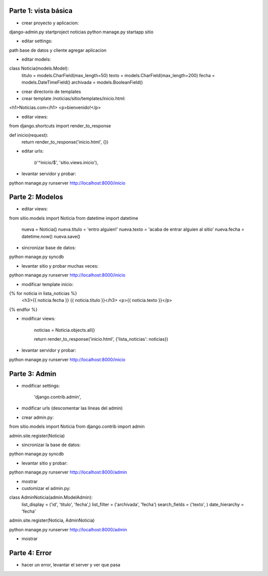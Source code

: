 Parte 1: vista básica
=====================

* crear proyecto y aplicacion:

django-admin.py startproject noticias
python manage.py startapp sitio

* editar settings:

path base de datos y cliente
agregar aplicacion

* editar models:

class Noticia(models.Model):
    titulo = models.CharField(max_length=50)
    texto = models.CharField(max_length=200)
    fecha = models.DateTimeField()
    archivada = models.BooleanField()

* crear directorio de templates
* crear template /noticias/sitio/templates/inicio.html:

<h1>Noticias.com</h1>
<p>bienvenido!</p>

* editar views:

from django.shortcuts import render_to_response

def inicio(request):
    return render_to_response('inicio.html', {})

* editar urls:

    (r'^inicio/$', 'sitio.views.inicio'),

* levantar servidor y probar:

python manage.py runserver
http://localhost:8000/inicio

Parte 2: Modelos
================

* editar views:

from sitio.models import Noticia
from datetime import datetime

    nueva = Noticia()
    nueva.titulo = 'entro alguien!'
    nueva.texto = 'acaba de entrar alguien al sitio'
    nueva.fecha = datetime.now()
    nueva.save()

* sincronizar base de datos:

python manage.py syncdb

* levantar sitio y probar muchas veces:

python manage.py runserver
http://localhost:8000/inicio

* modificar template inicio:

{% for noticia in lista_noticias %}
    <h3>{{ noticia.fecha }} {{ noticia.titulo }}</h3>
    <p>{{ noticia.texto }}</p>
{% endfor %}

* modificar views:

    noticias = Noticia.objects.all()
   
    return render_to_response('inicio.html', {'lista_noticias': noticias})

* levantar servidor y probar:

python manage.py runserver
http://localhost:8000/inicio

Parte 3: Admin
==============

* modificar settings:

    'django.contrib.admin',

* modificar urls (descomentar las lineas del admin)
* crear admin.py:

from sitio.models import Noticia
from django.contrib import admin

admin.site.register(Noticia)

* sincronizar la base de datos:

python manage.py syncdb

* levantar sitio y probar:

python manage.py runserver
http://localhost:8000/admin

* mostrar

* customizar el admin.py:

class AdminNoticia(admin.ModelAdmin):
    list_display = ('id', 'titulo', 'fecha',)
    list_filter = ('archivada', 'fecha')
    search_fields = ('texto', )
    date_hierarchy = 'fecha'

admin.site.register(Noticia, AdminNoticia)

python manage.py runserver
http://localhost:8000/admin

* mostrar

Parte 4: Error
==============

* hacer un error, levantar el server y ver que pasa
